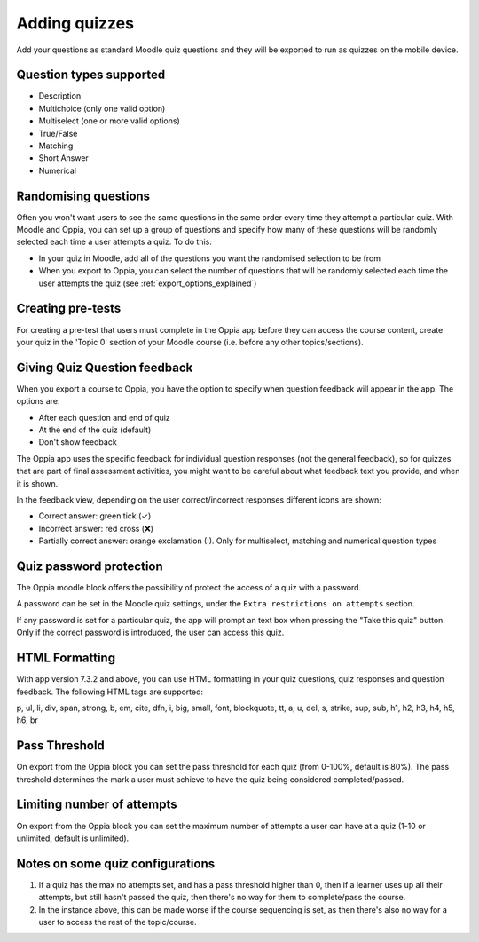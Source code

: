 Adding quizzes
===============

Add your questions as standard Moodle quiz questions and they will be 
exported to run as quizzes on the mobile device.


Question types supported
----------------------------

* Description
* Multichoice (only one valid option)
* Multiselect (one or more valid options)
* True/False
* Matching
* Short Answer
* Numerical



Randomising questions
----------------------

Often you won't want users to see the same questions in the same order every 
time they attempt a particular quiz. With Moodle and Oppia, you can set up a
group of questions and specify how many of these questions will be randomly 
selected each time a user attempts a quiz. To do this:

* In your quiz in Moodle, add all of the questions you want the randomised
  selection to be from
* When you export to Oppia, you can select the number of questions that will
  be randomly selected each time the user attempts the quiz (see 
  :ref:`export_options_explained`)

Creating pre-tests
--------------------

For creating a pre-test that users must complete in the Oppia app before they
can access the course content, create your quiz in the 'Topic 0' section of 
your Moodle course (i.e. before any other topics/sections).

Giving Quiz Question feedback
-------------------------------

When you export a course to Oppia, you have the option to specify when question
feedback will appear in the app. The options are:

* After each question and end of quiz
* At the end of the quiz (default)
* Don't show feedback

The Oppia app uses the specific feedback for individual question responses (not
the general feedback), so for quizzes that are part of final assessment 
activities, you might want to be careful about what feedback text you provide, 
and when it is shown.

In the feedback view, depending on the user correct/incorrect responses different icons
are shown:

* Correct answer: green tick (✓)
* Incorrect answer: red cross (❌)
* Partially correct answer: orange exclamation (!).
  Only for multiselect, matching and numerical question types

Quiz password protection
------------------------

The Oppia moodle block offers the possibility of protect the access of a quiz 
with a password.

A password can be set in the Moodle quiz settings, under the 
``Extra restrictions on attempts`` section.

If any password is set for a particular quiz, the app will prompt an text box
when pressing the "Take this quiz" button. Only if the correct password is 
introduced, the user can access this quiz.


HTML Formatting
-----------------

With app version 7.3.2 and above, you can use HTML formatting in your quiz 
questions, quiz responses and question feedback. The following HTML tags are
supported:

p, ul, li, div, span, strong, b, em, cite, dfn, i, big, small, font, blockquote,
tt, a, u, del, s, strike, sup, sub, h1, h2, h3, h4, h5, h6, br

Pass Threshold
----------------

On export from the Oppia block you can set the pass threshold for each quiz 
(from 0-100%, default is 80%). The pass threshold determines the mark a user 
must achieve to have the quiz being considered completed/passed.


Limiting number of attempts
----------------------------

On export from the Oppia block you can set the maximum number of attempts a user
can have at a quiz (1-10 or unlimited, default is unlimited).


Notes on some quiz configurations
-----------------------------------

#. If a quiz has the max no attempts set, and has a pass threshold higher than 0,
   then if a learner uses up all their attempts, but still hasn't passed the 
   quiz, then there's no way for them to complete/pass the course.
#. In the instance above, this can be made worse if the course sequencing is set,
   as then there's also no way for a user to access the rest of the topic/course.